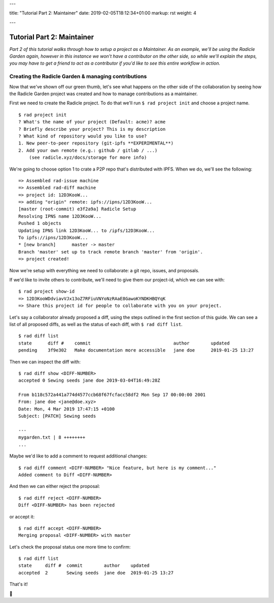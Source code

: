 ---

title: "Tutorial Part 2: Maintainer"
date: 2019-02-05T18:12:34+01:00
markup: rst
weight: 4

---

===========================
Tutorial Part 2: Maintainer
===========================

*Part 2 of this tutorial walks through how to setup a project as a Maintainer. As an example, we'll be using the Radicle Garden again, however in this instance we won't have a contributor on the other side, so while we'll explain the steps, you may have to get a friend to act as a contributor if you'd like to see this entire workflow in action.*


Creating the Radicle Garden & managing contributions
====================================================

Now that we've shown off our green thumb, let's see what happens on the other side of the collaboration by seeing how the Radicle Garden project was created and how to manage contributions as a maintainer.

First we need to create the Radicle project. To do that we'll run ``$ rad project init`` and choose a project name.

::

  $ rad project init
  ? What's the name of your project (Default: acme)? acme
  ? Briefly describe your project? This is my description
  ? What kind of repository would you like to use?
  1. New peer-to-peer repository (git-ipfs **EXPERIMENTAL**)
  2. Add your own remote (e.g.: github / gitlab / ...)
      (see radicle.xyz/docs/storage for more info)

We're going to choose option 1 to crate a P2P repo that's distributed with IPFS. When we do, we'll see the following:

::

  => Assembled rad-issue machine
  => Assembled rad-diff machine
  => project id: 12D3KooW...
  => adding "origin" remote: ipfs://ipns/12D3KooW...
  [master (root-commit) e3f2a9a] Radicle Setup
  Resolving IPNS name 12D3KooW...
  Pushed 1 objects
  Updating IPNS link 12D3KooW... to /ipfs/12D3KooW...
  To ipfs://ipns/12D3KooW...
  * [new branch]      master -> master
  Branch 'master' set up to track remote branch 'master' from 'origin'.
  => project created!

Now we're setup with everything we need to collaborate: a git repo, issues, and proposals.

If we'd like to invite others to contribute, we'll need to give them our project-id, which we can see with:

::

  $ rad project show-id
  => 12D3KooWDdviavVJx13oZ7RFiuVNYoNzRAaE8GawoKYNDKHBQYqK
  => Share this project id for people to collaborate with you on your project.

Let's say a collaborator already proposed a diff, using the steps outlined in the first section of this guide. We can see a list of all proposed diffs, as well as the status of each diff, with ``$ rad diff list``.

::

  $ rad diff list
  state      diff #    commit                               author        updated
  pending    3f9e302   Make documentation more accessible   jane doe      2019-01-25 13:27

Then we can inspect the diff with:

::

  $ rad diff show <DIFF-NUMBER>
  accepted 0 Sewing seeds jane doe 2019-03-04T16:49:28Z

  From b118c572a441a774d4577ccb68f67fcfacc58df2 Mon Sep 17 00:00:00 2001
  From: jane doe <jane@doe.xyz>
  Date: Mon, 4 Mar 2019 17:47:15 +0100
  Subject: [PATCH] Sewing seeds

  ---
  mygarden.txt | 8 ++++++++
  ...

Maybe we'd like to add a comment to request additional changes:

::

  $ rad diff comment <DIFF-NUMBER> "Nice feature, but here is my comment..."
  Added comment to Diff <DIFF-NUMBER>

And then we can either reject the proposal:

::

  $ rad diff reject <DIFF-NUMBER>
  Diff <DIFF-NUMBER> has been rejected

or accept it:

::

  $ rad diff accept <DIFF-NUMBER>
  Merging proposal <DIFF-NUMBER> with master

Let's check the proposal status one more time to confirm:

::

  $ rad diff list
  state     diff #  commit        author    updated
  accepted  2       Sewing seeds  jane doe  2019-01-25 13:27

That's it!

🌻

